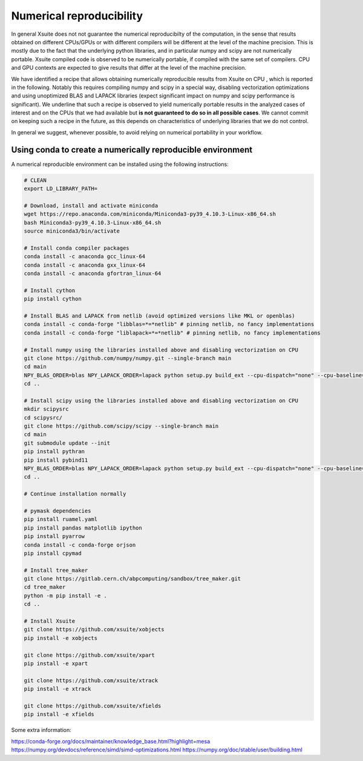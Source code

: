 =========================
Numerical reproducibility
=========================

In general Xsuite does not not guarantee the numerical reproducibilty of the computation, in the sense that results obtained on different CPUs/GPUs or with different compilers will be different at the level of the machine precision.
This is mostly due to the fact that the underlying python libraries, and in particular numpy and scipy are not numerically portable. Xsuite compiled code is observed to be numerically portable, if compiled with the same set of compilers. CPU and GPU contexts are expected to give results that differ at the level of the machine precision.

We have identified a recipe that allows obtaining numerically reproducible results from Xsuite on CPU , which is reported in the following. Notably this requires compiling numpy and scipy in a special way, disabling vectorization optimizations and using unoptimized BLAS and LAPACK libraries (expect significant impact on numpy and scipy performance is significant).
We underline that such a recipe is observed to yield numerically portable results in the analyzed cases of interest and on the CPUs that we had available but **is not guaranteed to do so in all possible cases**.
We cannot commit on keeping such a recipe in the future, as this depends on characteristics of underlying libraries that we do not control.

In general we suggest, whenever possible, to avoid relying on numerical portability in your workflow.

Using conda to create a numerically reproducible environment
============================================================

A numerical reproducible environment can be installed using the following instructions:

.. code-block:: bash

    # CLEAN
    export LD_LIBRARY_PATH=

    # Download, install and activate miniconda
    wget https://repo.anaconda.com/miniconda/Miniconda3-py39_4.10.3-Linux-x86_64.sh
    bash Miniconda3-py39_4.10.3-Linux-x86_64.sh
    source miniconda3/bin/activate

    # Install conda compiler packages
    conda install -c anaconda gcc_linux-64
    conda install -c anaconda gxx_linux-64
    conda install -c anaconda gfortran_linux-64

    # Install cython
    pip install cython

    # Install BLAS and LAPACK from netlib (avoid optimized versions like MKL or openblas)
    conda install -c conda-forge "libblas=*=*netlib" # pinning netlib, no fancy implementations
    conda install -c conda-forge "liblapack=*=*netlib" # pinning netlib, no fancy implementations

    # Install numpy using the libraries installed above and disabling vectorization on CPU
    git clone https://github.com/numpy/numpy.git --single-branch main
    cd main
    NPY_BLAS_ORDER=blas NPY_LAPACK_ORDER=lapack python setup.py build_ext --cpu-dispatch="none" --cpu-baseline="none" build_clib --cpu-dispatch="none" --cpu-baseline="none" install
    cd ..

    # Install scipy using the libraries installed above and disabling vectorization on CPU
    mkdir scipysrc
    cd scipysrc/
    git clone https://github.com/scipy/scipy --single-branch main
    cd main
    git submodule update --init
    pip install pythran
    pip install pybind11
    NPY_BLAS_ORDER=blas NPY_LAPACK_ORDER=lapack python setup.py build_ext --cpu-dispatch="none" --cpu-baseline="none" build_clib --cpu-dispatch="none" --cpu-baseline="none" install
    cd ..

    # Continue installation normally

    # pymask dependencies
    pip install ruamel.yaml
    pip install pandas matplotlib ipython
    pip install pyarrow
    conda install -c conda-forge orjson
    pip install cpymad

    # Install tree_maker
    git clone https://gitlab.cern.ch/abpcomputing/sandbox/tree_maker.git
    cd tree_maker
    python -m pip install -e .
    cd ..

    # Install Xsuite
    git clone https://github.com/xsuite/xobjects
    pip install -e xobjects

    git clone https://github.com/xsuite/xpart
    pip install -e xpart

    git clone https://github.com/xsuite/xtrack
    pip install -e xtrack

    git clone https://github.com/xsuite/xfields
    pip install -e xfields

Some extra information:

https://conda-forge.org/docs/maintainer/knowledge_base.html?highlight=mesa
https://numpy.org/devdocs/reference/simd/simd-optimizations.html
https://numpy.org/doc/stable/user/building.html

